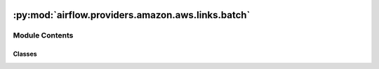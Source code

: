  .. Licensed to the Apache Software Foundation (ASF) under one
    or more contributor license agreements.  See the NOTICE file
    distributed with this work for additional information
    regarding copyright ownership.  The ASF licenses this file
    to you under the Apache License, Version 2.0 (the
    "License"); you may not use this file except in compliance
    with the License.  You may obtain a copy of the License at

 ..   http://www.apache.org/licenses/LICENSE-2.0

 .. Unless required by applicable law or agreed to in writing,
    software distributed under the License is distributed on an
    "AS IS" BASIS, WITHOUT WARRANTIES OR CONDITIONS OF ANY
    KIND, either express or implied.  See the License for the
    specific language governing permissions and limitations
    under the License.

:py:mod:`airflow.providers.amazon.aws.links.batch`
==================================================

.. py:module:: airflow.providers.amazon.aws.links.batch


Module Contents
---------------

Classes
~~~~~~~

.. autoapisummary::

   airflow.providers.amazon.aws.links.batch.BatchJobDefinitionLink
   airflow.providers.amazon.aws.links.batch.BatchJobDetailsLink
   airflow.providers.amazon.aws.links.batch.BatchJobQueueLink




.. py:class:: BatchJobDefinitionLink


   Bases: :py:obj:`airflow.providers.amazon.aws.links.base_aws.BaseAwsLink`

   Helper class for constructing AWS Batch Job Definition Link.

   .. py:attribute:: name
      :value: 'Batch Job Definition'



   .. py:attribute:: key
      :value: 'batch_job_definition'



   .. py:attribute:: format_str




.. py:class:: BatchJobDetailsLink


   Bases: :py:obj:`airflow.providers.amazon.aws.links.base_aws.BaseAwsLink`

   Helper class for constructing AWS Batch Job Details Link.

   .. py:attribute:: name
      :value: 'Batch Job Details'



   .. py:attribute:: key
      :value: 'batch_job_details'



   .. py:attribute:: format_str




.. py:class:: BatchJobQueueLink


   Bases: :py:obj:`airflow.providers.amazon.aws.links.base_aws.BaseAwsLink`

   Helper class for constructing AWS Batch Job Queue Link.

   .. py:attribute:: name
      :value: 'Batch Job Queue'



   .. py:attribute:: key
      :value: 'batch_job_queue'



   .. py:attribute:: format_str
